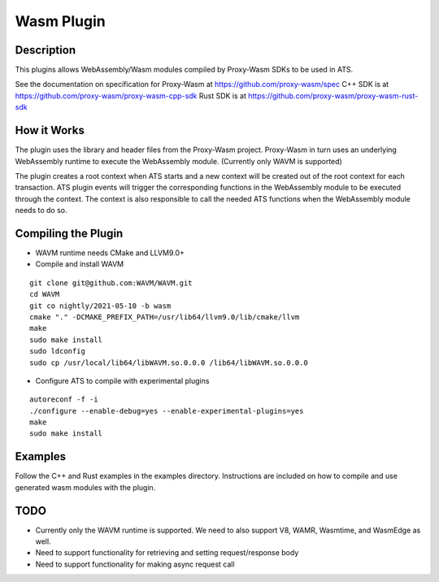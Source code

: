 .. Licensed to the Apache Software Foundation (ASF) under one or more
   contributor license agreements.  See the NOTICE file distributed
   with this work for additional information regarding copyright
   ownership.  The ASF licenses this file to you under the Apache
   License, Version 2.0 (the "License"); you may not use this file
   except in compliance with the License.  You may obtain a copy of
   the License at

      http://www.apache.org/licenses/LICENSE-2.0

   Unless required by applicable law or agreed to in writing, software
   distributed under the License is distributed on an "AS IS" BASIS,
   WITHOUT WARRANTIES OR CONDITIONS OF ANY KIND, either express or
   implied.  See the License for the specific language governing
   permissions and limitations under the License.

.. _admin-plugins-wasm:


Wasm Plugin
***********

Description
===========

This plugins allows WebAssembly/Wasm modules compiled by Proxy-Wasm SDKs to be used in ATS.

See the documentation on specification for Proxy-Wasm at https://github.com/proxy-wasm/spec
C++ SDK is at https://github.com/proxy-wasm/proxy-wasm-cpp-sdk
Rust SDK is at https://github.com/proxy-wasm/proxy-wasm-rust-sdk

How it Works
============

The plugin uses the library and header files from the Proxy-Wasm project. Proxy-Wasm in turn uses an underlying
WebAssembly runtime to execute the WebAssembly module. (Currently only WAVM is supported)

The plugin creates a root context when ATS starts and a new context will be created out of the root context for each
transaction. ATS plugin events will trigger the corresponding functions in the WebAssembly module to be executed through
the context. The context is also responsible to call the needed ATS functions when the WebAssembly module needs to do
so. 

Compiling the Plugin
====================

* WAVM runtime needs CMake and LLVM9.0+
* Compile and install WAVM

::

  git clone git@github.com:WAVM/WAVM.git
  cd WAVM
  git co nightly/2021-05-10 -b wasm
  cmake "." -DCMAKE_PREFIX_PATH=/usr/lib64/llvm9.0/lib/cmake/llvm
  make
  sudo make install
  sudo ldconfig
  sudo cp /usr/local/lib64/libWAVM.so.0.0.0 /lib64/libWAVM.so.0.0.0

* Configure ATS to compile with experimental plugins

::

  autoreconf -f -i
  ./configure --enable-debug=yes --enable-experimental-plugins=yes
  make
  sudo make install

Examples
========

Follow the C++ and Rust examples in the examples directory. Instructions are included on how to compile and use
generated wasm modules with the plugin.

TODO
====

* Currently only the WAVM runtime is supported. We need to also support V8, WAMR, Wasmtime, and WasmEdge as well.
* Need to support functionality for retrieving and setting request/response body
* Need to support functionality for making async request call

